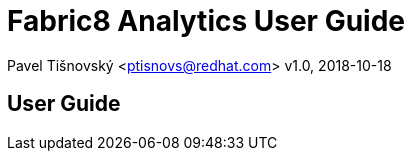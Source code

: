 = Fabric8 Analytics User Guide

:icons: font
Pavel Tišnovský <ptisnovs@redhat.com>
v1.0, 2018-10-18

== User Guide

